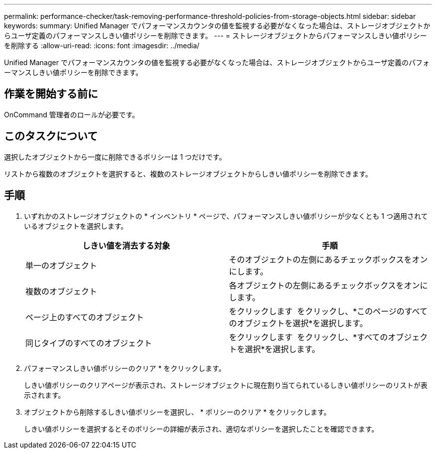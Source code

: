 ---
permalink: performance-checker/task-removing-performance-threshold-policies-from-storage-objects.html 
sidebar: sidebar 
keywords:  
summary: Unified Manager でパフォーマンスカウンタの値を監視する必要がなくなった場合は、ストレージオブジェクトからユーザ定義のパフォーマンスしきい値ポリシーを削除できます。 
---
= ストレージオブジェクトからパフォーマンスしきい値ポリシーを削除する
:allow-uri-read: 
:icons: font
:imagesdir: ../media/


[role="lead"]
Unified Manager でパフォーマンスカウンタの値を監視する必要がなくなった場合は、ストレージオブジェクトからユーザ定義のパフォーマンスしきい値ポリシーを削除できます。



== 作業を開始する前に

OnCommand 管理者のロールが必要です。



== このタスクについて

選択したオブジェクトから一度に削除できるポリシーは 1 つだけです。

リストから複数のオブジェクトを選択すると、複数のストレージオブジェクトからしきい値ポリシーを削除できます。



== 手順

. いずれかのストレージオブジェクトの * インベントリ * ページで、パフォーマンスしきい値ポリシーが少なくとも 1 つ適用されているオブジェクトを選択します。
+
|===
| しきい値を消去する対象 | 手順 


 a| 
単一のオブジェクト
 a| 
そのオブジェクトの左側にあるチェックボックスをオンにします。



 a| 
複数のオブジェクト
 a| 
各オブジェクトの左側にあるチェックボックスをオンにします。



 a| 
ページ上のすべてのオブジェクト
 a| 
をクリックします image:../media/select-dropdown-65-png.gif[""] をクリックし、*このページのすべてのオブジェクトを選択*を選択します。



 a| 
同じタイプのすべてのオブジェクト
 a| 
をクリックします image:../media/select-dropdown-65-png.gif[""] をクリックし、*すべてのオブジェクトを選択*を選択します。

|===
. パフォーマンスしきい値ポリシーのクリア * をクリックします。
+
しきい値ポリシーのクリアページが表示され、ストレージオブジェクトに現在割り当てられているしきい値ポリシーのリストが表示されます。

. オブジェクトから削除するしきい値ポリシーを選択し、 * ポリシーのクリア * をクリックします。
+
しきい値ポリシーを選択するとそのポリシーの詳細が表示され、適切なポリシーを選択したことを確認できます。


